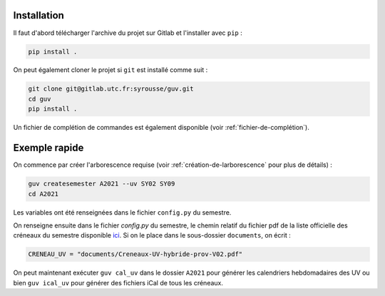 Installation
============

Il faut d'abord télécharger l'archive du projet sur Gitlab et
l'installer avec ``pip`` :

.. code:: bash

   pip install .

On peut également cloner le projet si ``git`` est installé comme suit :

.. code:: bash

   git clone git@gitlab.utc.fr:syrousse/guv.git
   cd guv
   pip install .

Un fichier de complétion de commandes est également disponible (voir
:ref:`fichier-de-complétion`).

Exemple rapide
==============

On commence par créer l'arborescence requise (voir
:ref:`création-de-larborescence` pour plus de détails) :

.. code:: bash

   guv createsemester A2021 --uv SY02 SY09
   cd A2021

Les variables ont été renseignées dans le fichier ``config.py`` du
semestre.

On renseigne ensuite dans le fichier `config.py` du semestre, le
chemin relatif du fichier pdf de la liste officielle des créneaux du
semestre disponible `ici
<https://webapplis.utc.fr/ent/services/services.jsf?sid=578>`__. Si on
le place dans le sous-dossier ``documents``, on écrit :

.. code:: python

   CRENEAU_UV = "documents/Creneaux-UV-hybride-prov-V02.pdf"

On peut maintenant exécuter ``guv cal_uv`` dans le dossier ``A2021``
pour générer les calendriers hebdomadaires des UV ou bien ``guv
ical_uv`` pour générer des fichiers iCal de tous les créneaux.
